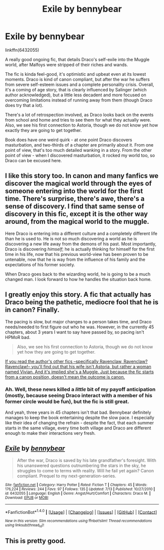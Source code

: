 #+TITLE: Exile by bennybear

* Exile by bennybear
:PROPERTIES:
:Score: 6
:DateUnix: 1468735943.0
:DateShort: 2016-Jul-17
:FlairText: Promotion
:END:
linkffn(6432055)

A really good ongoing fic, that details Draco's self-exile into the Muggle world, after Malfoys were stripped of their riches and wands.

The fic is kinda feel-good, it's optimistic and upbeat even at its lowest moments. Draco is kind of canon compliant, but after the war he suffers from severe self-esteem issues and a complete personality crisis. Overall, it's a coming of age story, that is clearly influenced by Salinger (which author acknowledged), but a little less decadent and more focused on overcoming limitations instead of running away from them (though Draco does try that a lot).

There's a lot of retrospection involved, as Draco looks back on the events from school and home and tries to see them for what they actually were. Also, we see his first connection to Astoria, though we do not know yet how exactly they are going to get together.

Book does have one weird quirk - at one point Draco discovers masturbation, and two-thirds of a chapter are primarily about it. From one point of view, that's too much detailed wanking in a story. From the other point of view - when I discovered masturbation, it rocked my world too, so Draco can be excused here.


** I like this story too. In canon and many fanfics we discover the magical world through the eyes of someone entering into the world for the first time. There's surprise, there's awe, there's a sense of discovery. I find that same sense of discovery in this fic, except it is the other way around, from the magical world to the muggle.

Here Draco is entering into a different culture and a completely different life than he is used to. He is not so much discovering a world as he is discovering a new life away from the demons of his past. Most importantly, Draco is discovering /himself/; he is actually thinking for himself for the first time in his life, now that his previous world-view has been proven to be untenable, now that he is way from the influence of his family and the expectations of his former society.

When Draco goes back to the wizarding world, he is going to be a much changed man. I look forward to how he handles the situation back home.
:PROPERTIES:
:Author: PsychoGeek
:Score: 6
:DateUnix: 1468773747.0
:DateShort: 2016-Jul-17
:END:


** I greatly enjoy this story. A fic that actually has Draco being the pathetic, mediocre fool that he is in canon? Finally.

The pacing is slow, but major changes to a person takes time, and Draco needs/needed to first figure out who he was. However, in the currently 45 chapters, about 3 years I want to say have passed by, so pacing isn't HPMoR bad.

#+begin_quote
  Also, we see his first connection to Astoria, though we do not know yet how they are going to get together.
#+end_quote

[[/spoiler][If you read the author's other fics --specifically Ravenclaw, Ravenclaw? Ravenclaw!-- you'll find out that his wife isn't Astoria, but rather a woman named Vivian. And it's implied she's a Muggle. Just because the fic starts from a canon position, doesn't mean the outcome is canon.]]
:PROPERTIES:
:Author: yarglethatblargle
:Score: 3
:DateUnix: 1468742629.0
:DateShort: 2016-Jul-17
:END:

*** Ah. Well, these news killed a /little/ bit of my payoff anticipation (mostly, because seeing Draco interact with a member of his former circle would be fun), but the fic is still great.

And yeah, three years in 45 chapters isn't that bad. Bennybear definitely manages to keep the book entertaining despite the slow pace. I especially like their idea of changing the refrain - despite the fact, that each summer starts in the same village, every time both village and Draco are different enough to make their interactions very fresh.
:PROPERTIES:
:Score: 1
:DateUnix: 1468744147.0
:DateShort: 2016-Jul-17
:END:


** [[http://www.fanfiction.net/s/6432055/1/][*/Exile/*]] by [[https://www.fanfiction.net/u/833356/bennybear][/bennybear/]]

#+begin_quote
  After the war, Draco is saved by his late grandfather's foresight. With his unanswered questions outnumbering the stars in the sky, he struggles to come to terms with reality. Will he fail yet again? Canon compliant. Prequel to my next-generation-series.
#+end_quote

^{/Site/: [[http://www.fanfiction.net/][fanfiction.net]] *|* /Category/: Harry Potter *|* /Rated/: Fiction T *|* /Chapters/: 45 *|* /Words/: 176,224 *|* /Reviews/: 244 *|* /Favs/: 97 *|* /Follows/: 135 *|* /Updated/: 7/13 *|* /Published/: 10/27/2010 *|* /id/: 6432055 *|* /Language/: English *|* /Genre/: Angst/Hurt/Comfort *|* /Characters/: Draco M. *|* /Download/: [[http://www.ff2ebook.com/old/ffn-bot/index.php?id=6432055&source=ff&filetype=epub][EPUB]] or [[http://www.ff2ebook.com/old/ffn-bot/index.php?id=6432055&source=ff&filetype=mobi][MOBI]]}

--------------

*FanfictionBot*^{1.4.0} *|* [[[https://github.com/tusing/reddit-ffn-bot/wiki/Usage][Usage]]] | [[[https://github.com/tusing/reddit-ffn-bot/wiki/Changelog][Changelog]]] | [[[https://github.com/tusing/reddit-ffn-bot/issues/][Issues]]] | [[[https://github.com/tusing/reddit-ffn-bot/][GitHub]]] | [[[https://www.reddit.com/message/compose?to=tusing][Contact]]]

^{/New in this version: Slim recommendations using/ ffnbot!slim! /Thread recommendations using/ linksub(thread_id)!}
:PROPERTIES:
:Author: FanfictionBot
:Score: 1
:DateUnix: 1468735977.0
:DateShort: 2016-Jul-17
:END:


** This is pretty good.
:PROPERTIES:
:Score: 1
:DateUnix: 1468816226.0
:DateShort: 2016-Jul-18
:END:
